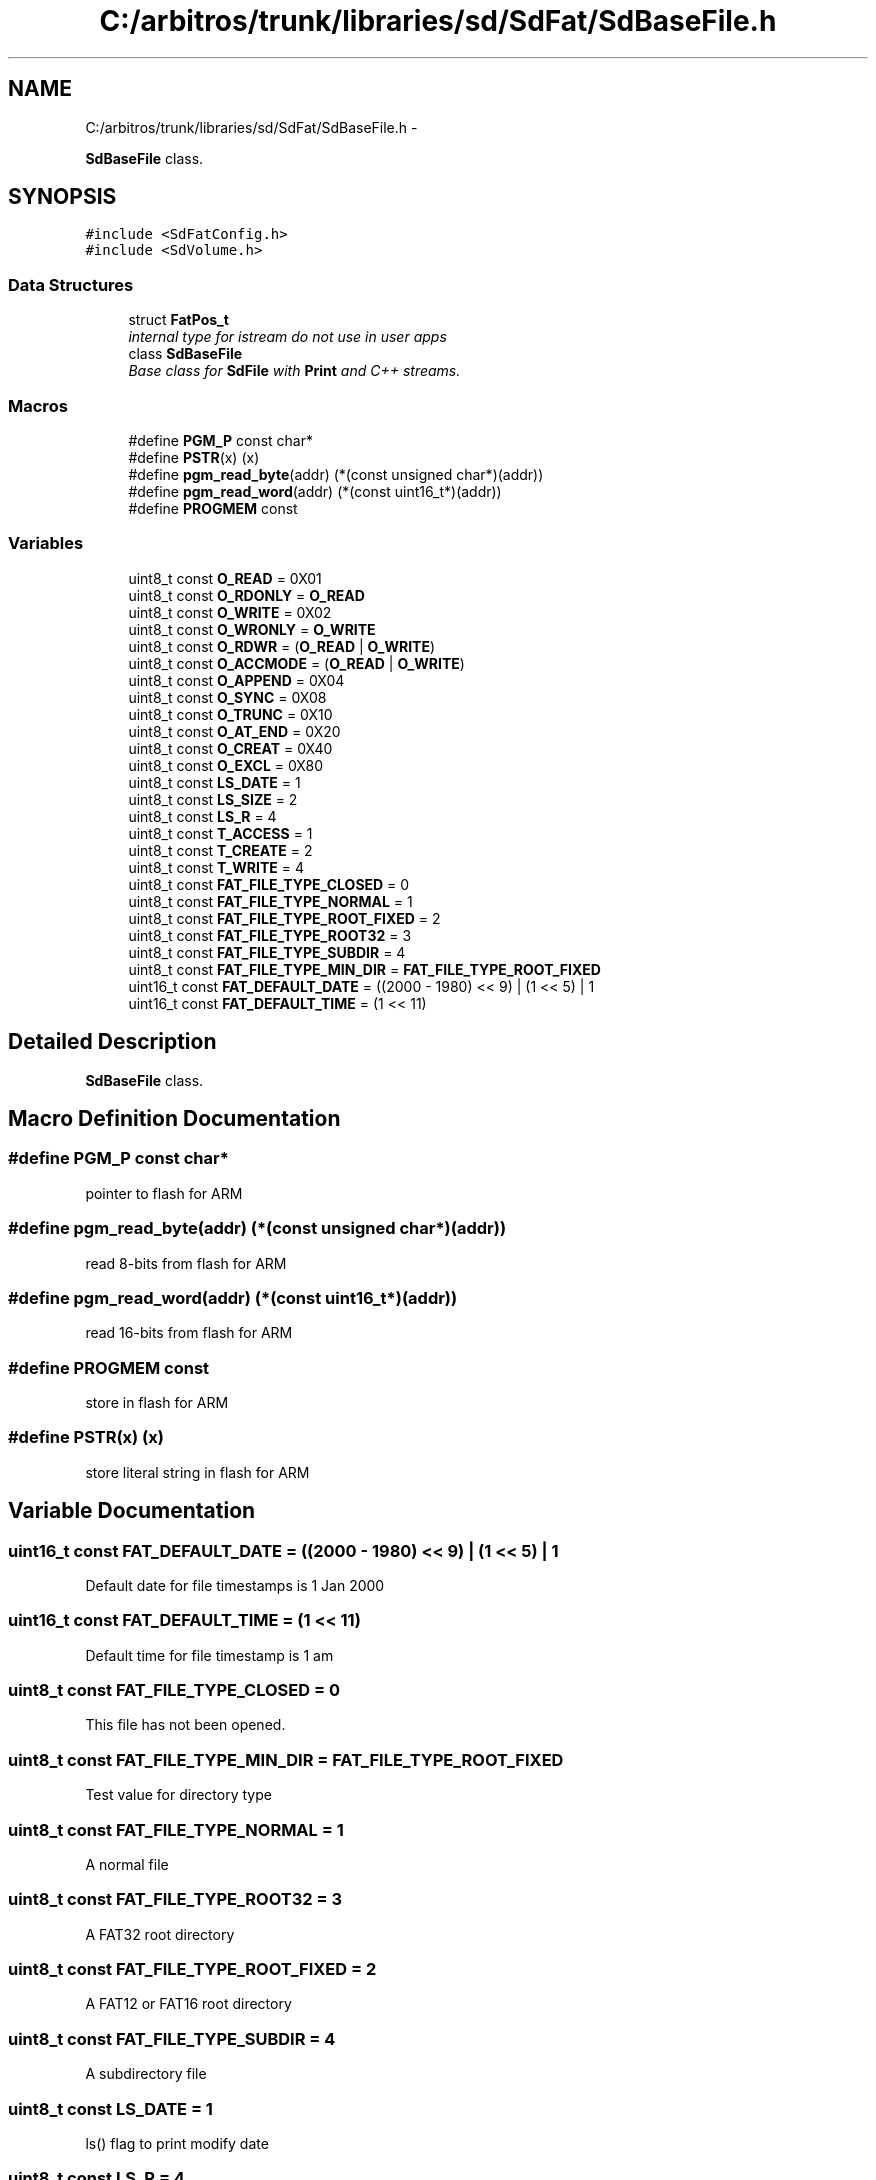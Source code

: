 .TH "C:/arbitros/trunk/libraries/sd/SdFat/SdBaseFile.h" 3 "Sun Mar 2 2014" "My Project" \" -*- nroff -*-
.ad l
.nh
.SH NAME
C:/arbitros/trunk/libraries/sd/SdFat/SdBaseFile.h \- 
.PP
\fBSdBaseFile\fP class\&.  

.SH SYNOPSIS
.br
.PP
\fC#include <SdFatConfig\&.h>\fP
.br
\fC#include <SdVolume\&.h>\fP
.br

.SS "Data Structures"

.in +1c
.ti -1c
.RI "struct \fBFatPos_t\fP"
.br
.RI "\fIinternal type for istream do not use in user apps \fP"
.ti -1c
.RI "class \fBSdBaseFile\fP"
.br
.RI "\fIBase class for \fBSdFile\fP with \fBPrint\fP and C++ streams\&. \fP"
.in -1c
.SS "Macros"

.in +1c
.ti -1c
.RI "#define \fBPGM_P\fP   const char*"
.br
.ti -1c
.RI "#define \fBPSTR\fP(x)   (x)"
.br
.ti -1c
.RI "#define \fBpgm_read_byte\fP(addr)   (*(const unsigned char*)(addr))"
.br
.ti -1c
.RI "#define \fBpgm_read_word\fP(addr)   (*(const uint16_t*)(addr))"
.br
.ti -1c
.RI "#define \fBPROGMEM\fP   const"
.br
.in -1c
.SS "Variables"

.in +1c
.ti -1c
.RI "uint8_t const \fBO_READ\fP = 0X01"
.br
.ti -1c
.RI "uint8_t const \fBO_RDONLY\fP = \fBO_READ\fP"
.br
.ti -1c
.RI "uint8_t const \fBO_WRITE\fP = 0X02"
.br
.ti -1c
.RI "uint8_t const \fBO_WRONLY\fP = \fBO_WRITE\fP"
.br
.ti -1c
.RI "uint8_t const \fBO_RDWR\fP = (\fBO_READ\fP | \fBO_WRITE\fP)"
.br
.ti -1c
.RI "uint8_t const \fBO_ACCMODE\fP = (\fBO_READ\fP | \fBO_WRITE\fP)"
.br
.ti -1c
.RI "uint8_t const \fBO_APPEND\fP = 0X04"
.br
.ti -1c
.RI "uint8_t const \fBO_SYNC\fP = 0X08"
.br
.ti -1c
.RI "uint8_t const \fBO_TRUNC\fP = 0X10"
.br
.ti -1c
.RI "uint8_t const \fBO_AT_END\fP = 0X20"
.br
.ti -1c
.RI "uint8_t const \fBO_CREAT\fP = 0X40"
.br
.ti -1c
.RI "uint8_t const \fBO_EXCL\fP = 0X80"
.br
.ti -1c
.RI "uint8_t const \fBLS_DATE\fP = 1"
.br
.ti -1c
.RI "uint8_t const \fBLS_SIZE\fP = 2"
.br
.ti -1c
.RI "uint8_t const \fBLS_R\fP = 4"
.br
.ti -1c
.RI "uint8_t const \fBT_ACCESS\fP = 1"
.br
.ti -1c
.RI "uint8_t const \fBT_CREATE\fP = 2"
.br
.ti -1c
.RI "uint8_t const \fBT_WRITE\fP = 4"
.br
.ti -1c
.RI "uint8_t const \fBFAT_FILE_TYPE_CLOSED\fP = 0"
.br
.ti -1c
.RI "uint8_t const \fBFAT_FILE_TYPE_NORMAL\fP = 1"
.br
.ti -1c
.RI "uint8_t const \fBFAT_FILE_TYPE_ROOT_FIXED\fP = 2"
.br
.ti -1c
.RI "uint8_t const \fBFAT_FILE_TYPE_ROOT32\fP = 3"
.br
.ti -1c
.RI "uint8_t const \fBFAT_FILE_TYPE_SUBDIR\fP = 4"
.br
.ti -1c
.RI "uint8_t const \fBFAT_FILE_TYPE_MIN_DIR\fP = \fBFAT_FILE_TYPE_ROOT_FIXED\fP"
.br
.ti -1c
.RI "uint16_t const \fBFAT_DEFAULT_DATE\fP = ((2000 - 1980) << 9) | (1 << 5) | 1"
.br
.ti -1c
.RI "uint16_t const \fBFAT_DEFAULT_TIME\fP = (1 << 11)"
.br
.in -1c
.SH "Detailed Description"
.PP 
\fBSdBaseFile\fP class\&. 


.SH "Macro Definition Documentation"
.PP 
.SS "#define PGM_P   const char*"
pointer to flash for ARM 
.SS "#define pgm_read_byte(addr)   (*(const unsigned char*)(addr))"
read 8-bits from flash for ARM 
.SS "#define pgm_read_word(addr)   (*(const uint16_t*)(addr))"
read 16-bits from flash for ARM 
.SS "#define PROGMEM   const"
store in flash for ARM 
.SS "#define PSTR(x)   (x)"
store literal string in flash for ARM 
.SH "Variable Documentation"
.PP 
.SS "uint16_t const FAT_DEFAULT_DATE = ((2000 - 1980) << 9) | (1 << 5) | 1"
Default date for file timestamps is 1 Jan 2000 
.SS "uint16_t const FAT_DEFAULT_TIME = (1 << 11)"
Default time for file timestamp is 1 am 
.SS "uint8_t const FAT_FILE_TYPE_CLOSED = 0"
This file has not been opened\&. 
.SS "uint8_t const FAT_FILE_TYPE_MIN_DIR = \fBFAT_FILE_TYPE_ROOT_FIXED\fP"
Test value for directory type 
.SS "uint8_t const FAT_FILE_TYPE_NORMAL = 1"
A normal file 
.SS "uint8_t const FAT_FILE_TYPE_ROOT32 = 3"
A FAT32 root directory 
.SS "uint8_t const FAT_FILE_TYPE_ROOT_FIXED = 2"
A FAT12 or FAT16 root directory 
.SS "uint8_t const FAT_FILE_TYPE_SUBDIR = 4"
A subdirectory file 
.SS "uint8_t const LS_DATE = 1"
ls() flag to print modify date 
.SS "uint8_t const LS_R = 4"
ls() flag for recursive list of subdirectories 
.SS "uint8_t const LS_SIZE = 2"
ls() flag to print file size 
.SS "uint8_t const O_ACCMODE = (\fBO_READ\fP | \fBO_WRITE\fP)"
open() oflag mask for access modes 
.SS "uint8_t const O_APPEND = 0X04"
The file offset shall be set to the end of the file prior to each write\&. 
.SS "uint8_t const O_AT_END = 0X20"
set the initial position at the end of the file 
.SS "uint8_t const O_CREAT = 0X40"
create the file if nonexistent 
.SS "uint8_t const O_EXCL = 0X80"
If O_CREAT and O_EXCL are set, open() shall fail if the file exists 
.SS "uint8_t const O_RDONLY = \fBO_READ\fP"
open() oflag - same as O_IN 
.SS "uint8_t const O_RDWR = (\fBO_READ\fP | \fBO_WRITE\fP)"
open() oflag for reading and writing 
.SS "uint8_t const O_READ = 0X01"
open() oflag for reading 
.SS "uint8_t const O_SYNC = 0X08"
synchronous writes - call sync() after each write 
.SS "uint8_t const O_TRUNC = 0X10"
truncate the file to zero length 
.SS "uint8_t const O_WRITE = 0X02"
open() oflag for write 
.SS "uint8_t const O_WRONLY = \fBO_WRITE\fP"
open() oflag - same as O_WRITE 
.SS "uint8_t const T_ACCESS = 1"
set the file's last access date 
.SS "uint8_t const T_CREATE = 2"
set the file's creation date and time 
.SS "uint8_t const T_WRITE = 4"
Set the file's write date and time 
.SH "Author"
.PP 
Generated automatically by Doxygen for My Project from the source code\&.
